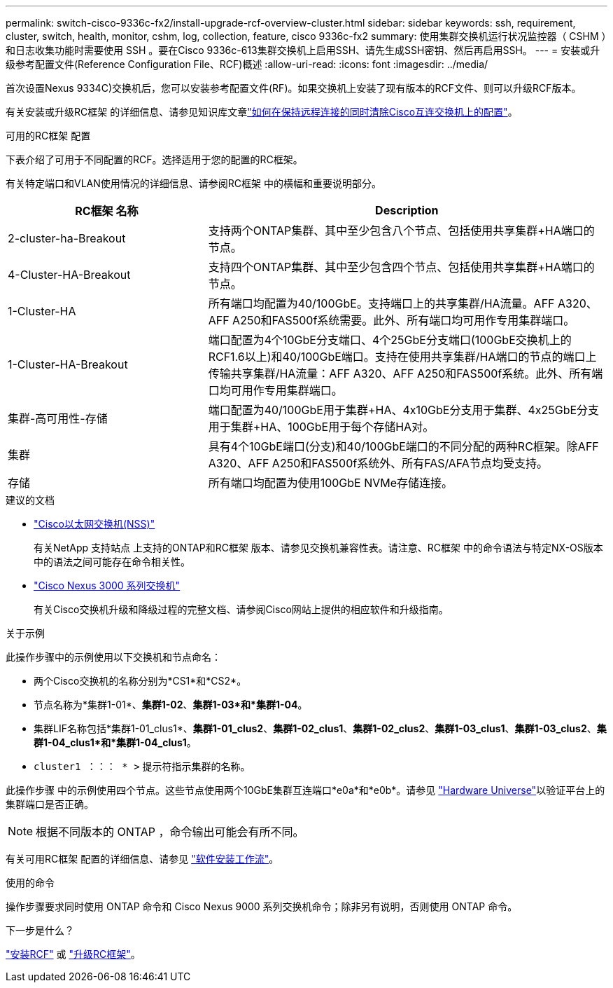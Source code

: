 ---
permalink: switch-cisco-9336c-fx2/install-upgrade-rcf-overview-cluster.html 
sidebar: sidebar 
keywords: ssh, requirement, cluster, switch, health, monitor, cshm, log, collection, feature, cisco 9336c-fx2 
summary: 使用集群交换机运行状况监控器（ CSHM ）和日志收集功能时需要使用 SSH 。要在Cisco 9336c-613集群交换机上启用SSH、请先生成SSH密钥、然后再启用SSH。 
---
= 安装或升级参考配置文件(Reference Configuration File、RCF)概述
:allow-uri-read: 
:icons: font
:imagesdir: ../media/


[role="lead"]
首次设置Nexus 9334C)交换机后，您可以安装参考配置文件(RF)。如果交换机上安装了现有版本的RCF文件、则可以升级RCF版本。

有关安装或升级RC框架 的详细信息、请参见知识库文章link:https://kb.netapp.com/on-prem/Switches/Cisco-KBs/How_to_clear_configuration_on_a_Cisco_interconnect_switch_while_retaining_remote_connectivity["如何在保持远程连接的同时清除Cisco互连交换机上的配置"^]。

.可用的RC框架 配置
下表介绍了可用于不同配置的RCF。选择适用于您的配置的RC框架。

有关特定端口和VLAN使用情况的详细信息、请参阅RC框架 中的横幅和重要说明部分。

[cols="1,2"]
|===
| RC框架 名称 | Description 


 a| 
2-cluster-ha-Breakout
 a| 
支持两个ONTAP集群、其中至少包含八个节点、包括使用共享集群+HA端口的节点。



 a| 
4-Cluster-HA-Breakout
 a| 
支持四个ONTAP集群、其中至少包含四个节点、包括使用共享集群+HA端口的节点。



 a| 
1-Cluster-HA
 a| 
所有端口均配置为40/100GbE。支持端口上的共享集群/HA流量。AFF A320、AFF A250和FAS500f系统需要。此外、所有端口均可用作专用集群端口。



 a| 
1-Cluster-HA-Breakout
 a| 
端口配置为4个10GbE分支端口、4个25GbE分支端口(100GbE交换机上的RCF1.6以上)和40/100GbE端口。支持在使用共享集群/HA端口的节点的端口上传输共享集群/HA流量：AFF A320、AFF A250和FAS500f系统。此外、所有端口均可用作专用集群端口。



 a| 
集群-高可用性-存储
 a| 
端口配置为40/100GbE用于集群+HA、4x10GbE分支用于集群、4x25GbE分支用于集群+HA、100GbE用于每个存储HA对。



 a| 
集群
 a| 
具有4个10GbE端口(分支)和40/100GbE端口的不同分配的两种RC框架。除AFF A320、AFF A250和FAS500f系统外、所有FAS/AFA节点均受支持。



 a| 
存储
 a| 
所有端口均配置为使用100GbE NVMe存储连接。

|===
.建议的文档
* link:https://mysupport.netapp.com/site/info/cisco-ethernet-switch["Cisco以太网交换机(NSS)"^]
+
有关NetApp 支持站点 上支持的ONTAP和RC框架 版本、请参见交换机兼容性表。请注意、RC框架 中的命令语法与特定NX-OS版本中的语法之间可能存在命令相关性。

* link:https://www.cisco.com/c/en/us/support/switches/nexus-3000-series-switches/products-installation-guides-list.html["Cisco Nexus 3000 系列交换机"^]
+
有关Cisco交换机升级和降级过程的完整文档、请参阅Cisco网站上提供的相应软件和升级指南。



.关于示例
此操作步骤中的示例使用以下交换机和节点命名：

* 两个Cisco交换机的名称分别为*CS1*和*CS2*。
* 节点名称为*集群1-01*、*集群1-02*、*集群1-03*和*集群1-04*。
* 集群LIF名称包括*集群1-01_clus1*、*集群1-01_clus2*、*集群1-02_clus1*、*集群1-02_clus2*、*集群1-03_clus1*、*集群1-03_clus2*、*集群1-04_clus1*和*集群1-04_clus1*。
* `cluster1 ：：： * >` 提示符指示集群的名称。


此操作步骤 中的示例使用四个节点。这些节点使用两个10GbE集群互连端口*e0a*和*e0b*。请参见 https://hwu.netapp.com/SWITCH/INDEX["Hardware Universe"^]以验证平台上的集群端口是否正确。


NOTE: 根据不同版本的 ONTAP ，命令输出可能会有所不同。

有关可用RC框架 配置的详细信息、请参见 link:configure-software-overview-9336c-cluster.html["软件安装工作流"]。

.使用的命令
操作步骤要求同时使用 ONTAP 命令和 Cisco Nexus 9000 系列交换机命令；除非另有说明，否则使用 ONTAP 命令。

.下一步是什么？
link:install-rcf-software-9336c-cluster.html["安装RCF"] 或 link:upgrade-rcf-software-9336c-cluster.html["升级RC框架"]。
